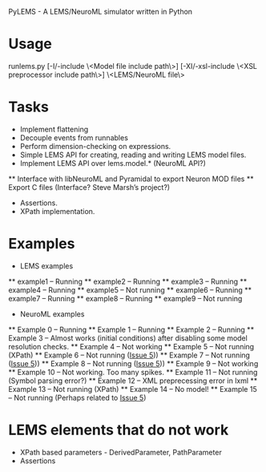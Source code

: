 PyLEMS - A LEMS/NeuroML simulator written in Python

* Usage
runlems.py [-I/-include \<Model file include path\>] [-XI/-xsl-include \<XSL preprocessor include path\>] \<LEMS/NeuroML file\>



* Tasks
  * Implement flattening
  * Decouple events from runnables
  * Perform dimension-checking on expressions.
  * Simple LEMS API for creating, reading and writing LEMS model files.
  * Implement LEMS API over lems.model.* (NeuroML API?)
  ** Interface with libNeuroML and Pyramidal to export Neuron MOD files
  ** Export C files (Interface? Steve Marsh’s project?)
  * Assertions.
  * XPath implementation.



* Examples
  * LEMS examples
  ** example1 -- Running
  ** example2 -- Running
  ** example3 -- Running
  ** example4 -- Running
  ** example5 -- Not running
  ** example6 -- Running
  ** example7 -- Running
  ** example8 -- Running
  ** example9 -- Not running

  * NeuroML examples
  ** Example 0 -- Running
  ** Example 1 -- Running
  ** Example 2 -- Running
  ** Example 3 -- Almost works (initial conditions) after disabling some model resolution checks.
  ** Example 4 -- Not working
  ** Example 5 -- Not running (XPath)
  ** Example 6 -- Not running ([[https://github.com/lisphacker/pylems/issues/5][Issue 5]]))
  ** Example 7 -- Not running ([[https://github.com/lisphacker/pylems/issues/5][Issue 5]]))
  ** Example 8 -- Not running ([[https://github.com/lisphacker/pylems/issues/5][Issue 5]]))
  ** Example 9 -- Not working
  ** Example 10 -- Not working. Too many spikes.
  ** Example 11 -- Not running (Symbol parsing error?)
  ** Example 12 -- XML preprecessing error in lxml
  ** Example 13 -- Not running (XPath)
  ** Example 14 -- No model!
  ** Example 15 -- Not running (Perhaps related to [[https://github.com/lisphacker/pylems/issues/5][Issue 5]])


* LEMS elements that do not work
  * XPath based parameters - DerivedParameter, PathParameter
  * Assertions
